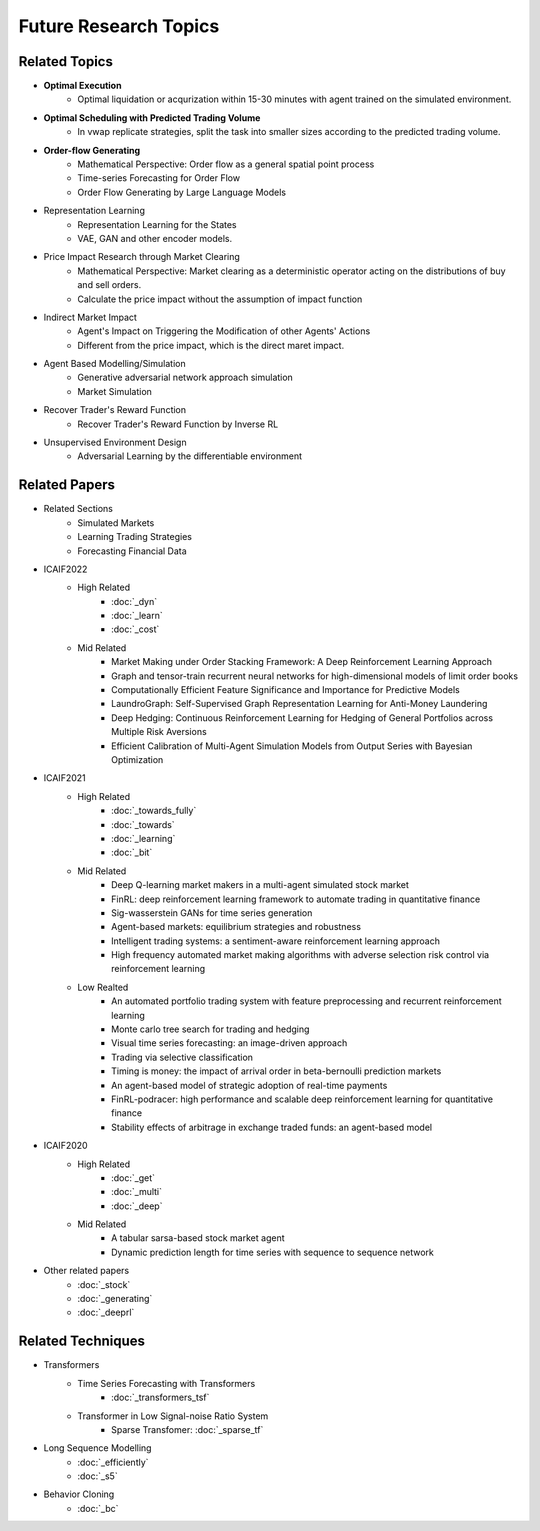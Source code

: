 Future Research Topics
=====

**************
Related Topics
**************

* **Optimal Execution**
   * Optimal liquidation or acqurization within 15-30 minutes with agent trained on the simulated environment.
* **Optimal Scheduling with Predicted Trading Volume**
   * In vwap replicate strategies, split the task into smaller sizes according to the predicted trading volume.
* **Order-flow Generating**
   * Mathematical Perspective: Order flow as a general spatial point process
   * Time-series Forecasting for Order Flow
   * Order Flow Generating by Large Language Models
* Representation Learning
   * Representation Learning for the States
   * VAE, GAN and other encoder models.
* Price Impact Research through Market Clearing
   * Mathematical Perspective: Market clearing as a deterministic operator acting on the distributions of buy and sell orders.
   * Calculate the price impact without the assumption of impact function
* Indirect Market Impact
   * Agent's Impact on Triggering the Modification of other Agents' Actions
   * Different from the price impact, which is the direct maret impact.
* Agent Based Modelling/Simulation
   * Generative adversarial network approach simulation
   * Market Simulation
* Recover Trader's Reward Function
   * Recover Trader's Reward Function by Inverse RL
* Unsupervised Environment Design
   * Adversarial Learning by the differentiable environment


**************
Related Papers
**************

* Related Sections
   * Simulated Markets
   * Learning Trading Strategies
   * Forecasting Financial Data
* ICAIF2022
   * High Related
       * :doc:`_dyn`
       * :doc:`_learn`
       * :doc:`_cost`
   * Mid Related
       * Market Making under Order Stacking Framework: A Deep Reinforcement Learning Approach
       * Graph and tensor-train recurrent neural networks for high-dimensional models of limit order books
       * Computationally Efficient Feature Significance and Importance for Predictive Models
       * LaundroGraph: Self-Supervised Graph Representation Learning for Anti-Money Laundering
       * Deep Hedging: Continuous Reinforcement Learning for Hedging of General Portfolios across Multiple Risk Aversions
       * Efficient Calibration of Multi-Agent Simulation Models from Output Series with Bayesian Optimization
* ICAIF2021
   * High Related
      * :doc:`_towards_fully`
      * :doc:`_towards`
      * :doc:`_learning`
      * :doc:`_bit`
   * Mid Related
      * Deep Q-learning market makers in a multi-agent simulated stock market
      * FinRL: deep reinforcement learning framework to automate trading in quantitative finance
      * Sig-wasserstein GANs for time series generation
      * Agent-based markets: equilibrium strategies and robustness
      * Intelligent trading systems: a sentiment-aware reinforcement learning approach
      * High frequency automated market making algorithms with adverse selection risk control via reinforcement learning
   * Low Realted
      * An automated portfolio trading system with feature preprocessing and recurrent reinforcement learning
      * Monte carlo tree search for trading and hedging
      * Visual time series forecasting: an image-driven approach
      * Trading via selective classification
      * Timing is money: the impact of arrival order in beta-bernoulli prediction markets
      * An agent-based model of strategic adoption of real-time payments
      * FinRL-podracer: high performance and scalable deep reinforcement learning for quantitative finance
      * Stability effects of arbitrage in exchange traded funds: an agent-based model
* ICAIF2020
   * High Related
      * :doc:`_get`
      * :doc:`_multi`
      * :doc:`_deep`
   * Mid Related
      * A tabular sarsa-based stock market agent
      * Dynamic prediction length for time series with sequence to sequence network
* Other related papers
   * :doc:`_stock`
   * :doc:`_generating`
   * :doc:`_deeprl`

**************
Related Techniques
**************
* Transformers
   * Time Series Forecasting with Transformers
      * :doc:`_transformers_tsf`
   * Transformer in Low Signal-noise Ratio System
      * Sparse Transfomer: :doc:`_sparse_tf`
* Long Sequence Modelling
   * :doc:`_efficiently`
   * :doc:`_s5`
* Behavior Cloning
   * :doc:`_bc`

